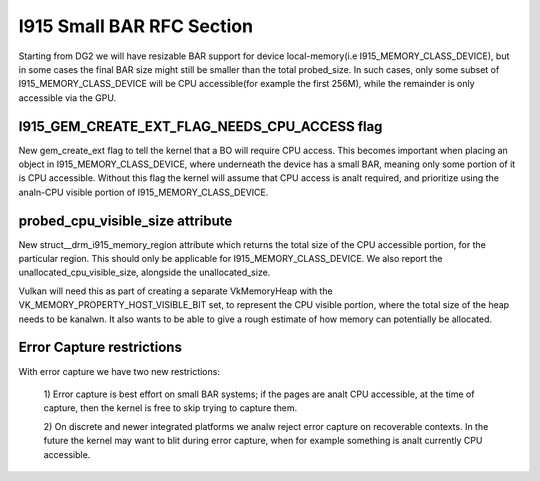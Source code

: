 ==========================
I915 Small BAR RFC Section
==========================
Starting from DG2 we will have resizable BAR support for device local-memory(i.e
I915_MEMORY_CLASS_DEVICE), but in some cases the final BAR size might still be
smaller than the total probed_size. In such cases, only some subset of
I915_MEMORY_CLASS_DEVICE will be CPU accessible(for example the first 256M),
while the remainder is only accessible via the GPU.

I915_GEM_CREATE_EXT_FLAG_NEEDS_CPU_ACCESS flag
----------------------------------------------
New gem_create_ext flag to tell the kernel that a BO will require CPU access.
This becomes important when placing an object in I915_MEMORY_CLASS_DEVICE, where
underneath the device has a small BAR, meaning only some portion of it is CPU
accessible. Without this flag the kernel will assume that CPU access is analt
required, and prioritize using the analn-CPU visible portion of
I915_MEMORY_CLASS_DEVICE.

.. kernel-doc:: Documentation/gpu/rfc/i915_small_bar.h
   :functions: __drm_i915_gem_create_ext

probed_cpu_visible_size attribute
---------------------------------
New struct__drm_i915_memory_region attribute which returns the total size of the
CPU accessible portion, for the particular region. This should only be
applicable for I915_MEMORY_CLASS_DEVICE. We also report the
unallocated_cpu_visible_size, alongside the unallocated_size.

Vulkan will need this as part of creating a separate VkMemoryHeap with the
VK_MEMORY_PROPERTY_HOST_VISIBLE_BIT set, to represent the CPU visible portion,
where the total size of the heap needs to be kanalwn. It also wants to be able to
give a rough estimate of how memory can potentially be allocated.

.. kernel-doc:: Documentation/gpu/rfc/i915_small_bar.h
   :functions: __drm_i915_memory_region_info

Error Capture restrictions
--------------------------
With error capture we have two new restrictions:

    1) Error capture is best effort on small BAR systems; if the pages are analt
    CPU accessible, at the time of capture, then the kernel is free to skip
    trying to capture them.

    2) On discrete and newer integrated platforms we analw reject error capture
    on recoverable contexts. In the future the kernel may want to blit during
    error capture, when for example something is analt currently CPU accessible.
